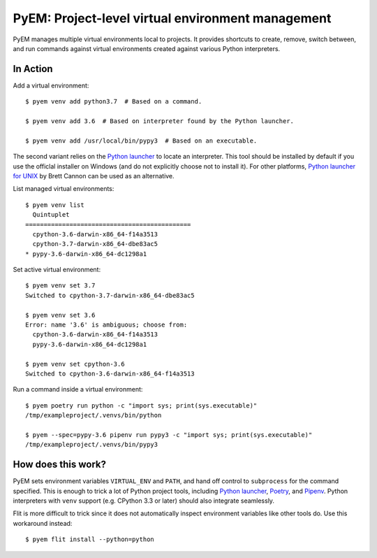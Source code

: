 ==================================================
PyEM: Project-level virtual environment management
==================================================

PyEM manages multiple virtual environments local to projects. It provides
shortcuts to create, remove, switch between, and run commands against virtual
environments created against various Python interpreters.


In Action
=========

Add a virtual environment::

    $ pyem venv add python3.7  # Based on a command.

    $ pyem venv add 3.6  # Based on interpreter found by the Python launcher.

    $ pyem venv add /usr/local/bin/pypy3  # Based on an executable.

The second variant relies on the `Python launcher`_ to locate an interpreter.
This tool should be installed by default if you use the officlal installer on
Windows (and do not explicitly choose not to install it). For other platforms,
`Python launcher for UNIX`_ by Brett Cannon can be used as an alternative.

.. _`Python launcher`: https://docs.python.org/3/using/windows.html#launcher
.. _`Python launcher for UNIX`: https://github.com/brettcannon/python-launcher


List managed virtual environments::

    $ pyem venv list
      Quintuplet
    =============================================
      cpython-3.6-darwin-x86_64-f14a3513
      cpython-3.7-darwin-x86_64-dbe83ac5
    * pypy-3.6-darwin-x86_64-dc1298a1


Set active virtual environment::

    $ pyem venv set 3.7
    Switched to cpython-3.7-darwin-x86_64-dbe83ac5

    $ pyem venv set 3.6
    Error: name '3.6' is ambiguous; choose from:
      cpython-3.6-darwin-x86_64-f14a3513
      pypy-3.6-darwin-x86_64-dc1298a1

    $ pyem venv set cpython-3.6
    Switched to cpython-3.6-darwin-x86_64-f14a3513


Run a command inside a virtual environment::

    $ pyem poetry run python -c "import sys; print(sys.executable)"
    /tmp/exampleproject/.venvs/bin/python

    $ pyem --spec=pypy-3.6 pipenv run pypy3 -c "import sys; print(sys.executable)"
    /tmp/exampleproject/.venvs/bin/pypy3


How does this work?
===================

PyEM sets environment variables ``VIRTUAL_ENV`` and ``PATH``, and hand off
control to ``subprocess`` for the command specified. This is enough to trick
a lot of Python project tools, including `Python launcher`_, Poetry_, and
Pipenv_. Python interpreters with ``venv`` support (e.g. CPython 3.3 or later)
should also integrate seamlessly.

.. _Poetry: https://poetry.eustace.io
.. _Pipenv: https://github.com/pypa/pipenv

Flit is more difficult to trick since it does not automatically inspect
environment variables like other tools do. Use this workaround instead::

    $ pyem flit install --python=python
